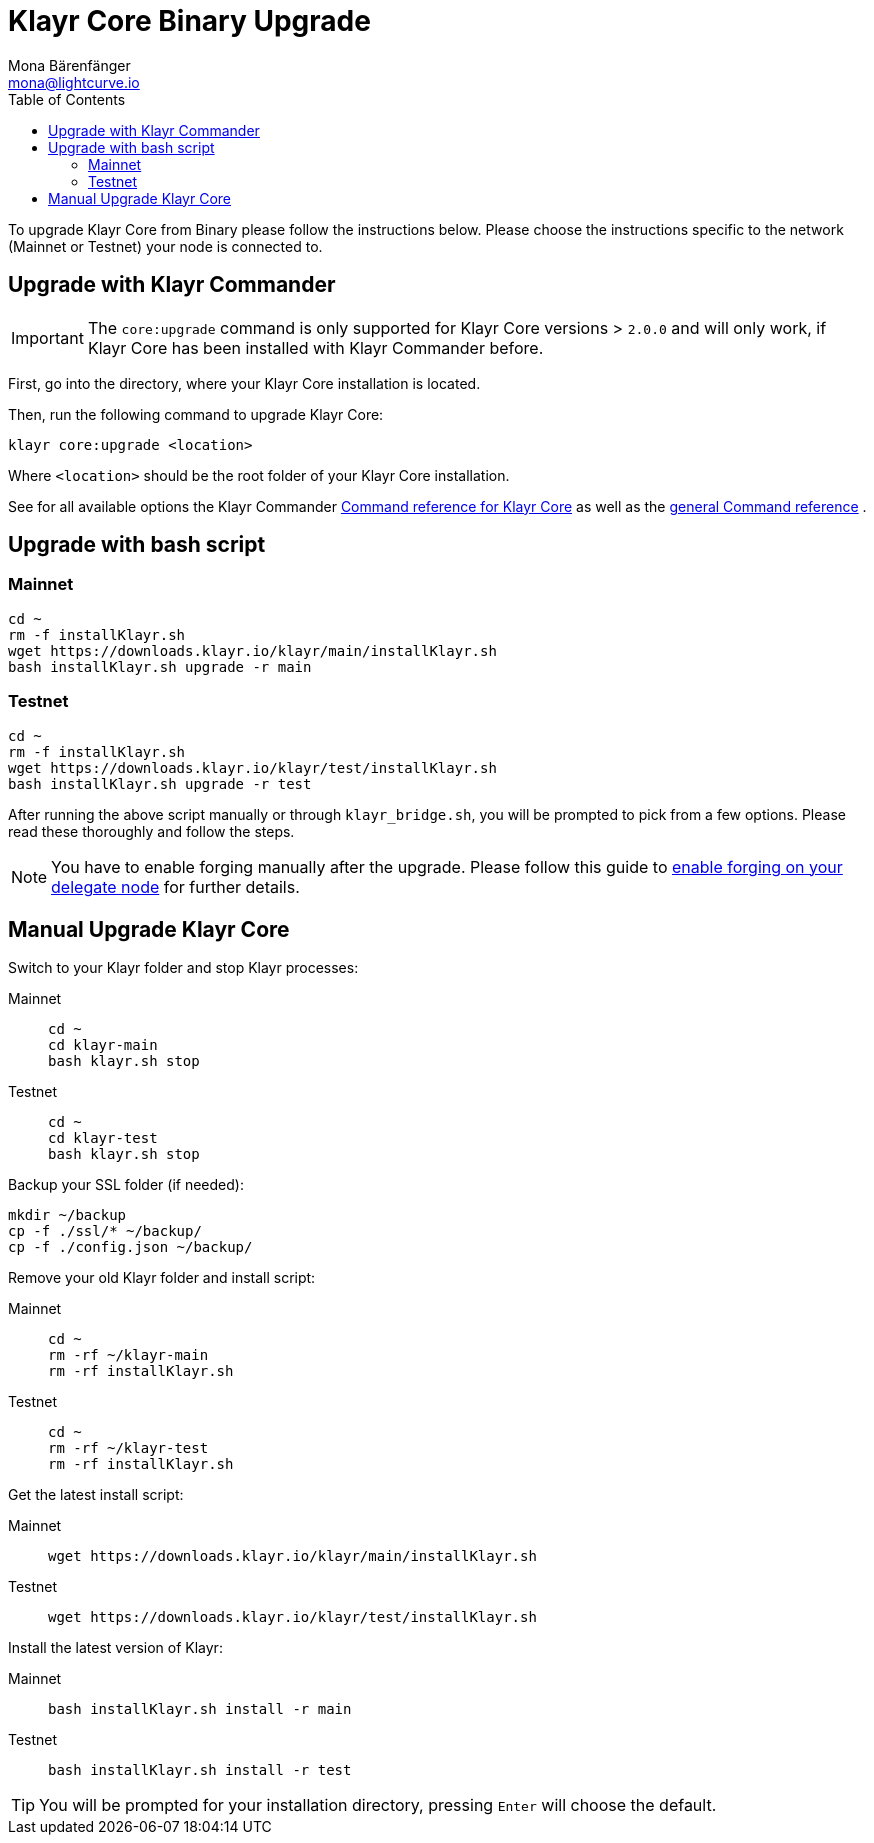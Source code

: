 = Klayr Core Binary Upgrade
Mona Bärenfänger <mona@lightcurve.io>
:description: The Klayr Core Binary Upgrade page describes how to upgrade Klayr Core to the latest version.
:toc:
:experimental:
:v_sdk: master

To upgrade Klayr Core from Binary please follow the instructions below.
Please choose the instructions specific to the network (Mainnet or Testnet) your node is connected to.

== Upgrade with Klayr Commander

IMPORTANT: The `core:upgrade` command is only supported for Klayr Core versions > `2.0.0` and will only work, if Klayr Core has been installed with Klayr Commander before.

First, go into the directory, where your Klayr Core installation is located.

Then, run the following command to upgrade Klayr Core:

[source,bash]
----
klayr core:upgrade <location>
----

Where `<location>` should be the root folder of your Klayr Core installation.

See for all available options the Klayr Commander xref:{v_sdk}@klayr-sdk::klayr-commander/user-guide/klayr-core.adoc[Command reference for Klayr Core] as well as the xref:{v_sdk}@klayr-sdk::klayr-commander/user-guide/commands.adoc[general Command reference] .

== Upgrade with bash script

=== Mainnet

[source,bash]
----
cd ~
rm -f installKlayr.sh
wget https://downloads.klayr.io/klayr/main/installKlayr.sh
bash installKlayr.sh upgrade -r main
----

=== Testnet

[source,bash]
----
cd ~
rm -f installKlayr.sh
wget https://downloads.klayr.io/klayr/test/installKlayr.sh
bash installKlayr.sh upgrade -r test
----

After running the above script manually or through `klayr_bridge.sh`, you will be prompted to pick from a few options.
Please read these thoroughly and follow the steps.

[NOTE]
====
You have to enable forging manually after the upgrade.
Please follow this guide to xref:configuration.adoc#_forging[enable forging on your delegate node] for further details.
====

== Manual Upgrade Klayr Core

Switch to your Klayr folder and stop Klayr processes:

[tabs]
====
Mainnet::
+
--
[source,bash]
----
cd ~
cd klayr-main
bash klayr.sh stop
----
--
Testnet::
+
--
[source,bash]
----
cd ~
cd klayr-test
bash klayr.sh stop
----
--
====

Backup your SSL folder (if needed):

[source,bash]
----
mkdir ~/backup
cp -f ./ssl/* ~/backup/
cp -f ./config.json ~/backup/
----

Remove your old Klayr folder and install script:

[tabs]
====
Mainnet::
+
--
[source,bash]
----
cd ~
rm -rf ~/klayr-main
rm -rf installKlayr.sh
----
--
Testnet::
+
--
[source,bash]
----
cd ~
rm -rf ~/klayr-test
rm -rf installKlayr.sh
----
--
====

Get the latest install script:

[tabs]
====
Mainnet::
+
--
[source,bash]
----
wget https://downloads.klayr.io/klayr/main/installKlayr.sh
----
--
Testnet::
+
--
[source,bash]
----
wget https://downloads.klayr.io/klayr/test/installKlayr.sh
----
--
====

Install the latest version of Klayr:

[tabs]
====
Mainnet::
+
--
[source,bash]
----
bash installKlayr.sh install -r main
----
--
Testnet::
+
--
[source,bash]
----
bash installKlayr.sh install -r test
----
--
====

TIP: You will be prompted for your installation directory, pressing kbd:[Enter] will choose the default.
